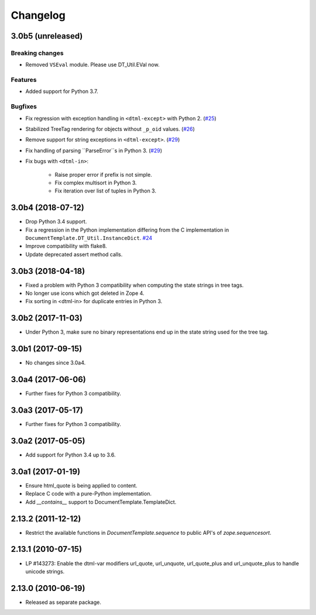 Changelog
=========

3.0b5 (unreleased)
------------------

Breaking changes
++++++++++++++++

- Removed ``VSEval`` module. Please use DT_Util.EVal now.

Features
++++++++

- Added support for Python 3.7.

Bugfixes
++++++++

- Fix regression with exception handling in ``<dtml-except>`` with Python 2.
  (`#25 <https://github.com/zopefoundation/DocumentTemplate/issues/25>`_)

- Stabilized TreeTag rendering for objects without ``_p_oid`` values.
  (`#26 <https://github.com/zopefoundation/DocumentTemplate/issues/26>`_)

- Remove support for string exceptions in ``<dtml-except>``.
  (`#29 <https://github.com/zopefoundation/DocumentTemplate/pull/29>`_)

- Fix handling of parsing ``ParseError``s in Python 3.
  (`#29 <https://github.com/zopefoundation/DocumentTemplate/pull/29>`_)

- Fix bugs with ``<dtml-in>``:

    - Raise proper error if prefix is not simple.
    - Fix complex multisort in Python 3.
    - Fix iteration over list of tuples in Python 3.


3.0b4 (2018-07-12)
------------------

- Drop Python 3.4 support.

- Fix a regression in the Python implementation differing from the C
  implementation in ``DocumentTemplate.DT_Util.InstanceDict``.
  `#24 <https://github.com/zopefoundation/DocumentTemplate/pull/24>`_

- Improve compatibility with flake8.

- Update deprecated assert method calls.


3.0b3 (2018-04-18)
------------------

- Fixed a problem with Python 3 compatibility when computing the
  state strings in tree tags.

- No longer use icons which got deleted in Zope 4.

- Fix sorting in <dtml-in> for duplicate entries in Python 3.


3.0b2 (2017-11-03)
------------------

- Under Python 3, make sure no binary representations end up in the
  state string used for the tree tag.


3.0b1 (2017-09-15)
------------------

- No changes since 3.0a4.

3.0a4 (2017-06-06)
------------------

- Further fixes for Python 3 compatibility.

3.0a3 (2017-05-17)
------------------

- Further fixes for Python 3 compatibility.

3.0a2 (2017-05-05)
------------------

- Add support for Python 3.4 up to 3.6.

3.0a1 (2017-01-19)
------------------

- Ensure html_quote is being applied to content.

- Replace C code with a pure-Python implementation.

- Add `__contains__` support to DocumentTemplate.TemplateDict.

2.13.2 (2011-12-12)
-------------------

- Restrict the available functions in `DocumentTemplate.sequence` to public
  API's of `zope.sequencesort`.

2.13.1 (2010-07-15)
-------------------

- LP #143273: Enable the dtml-var modifiers url_quote, url_unquote,
  url_quote_plus and url_unquote_plus to handle unicode strings.


2.13.0 (2010-06-19)
-------------------

- Released as separate package.

